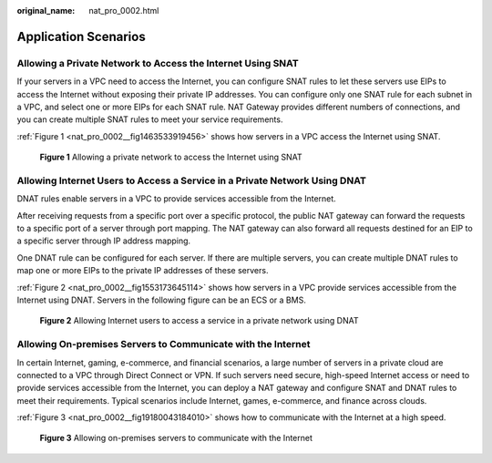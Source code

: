 :original_name: nat_pro_0002.html

.. _nat_pro_0002:

Application Scenarios
=====================

Allowing a Private Network to Access the Internet Using SNAT
------------------------------------------------------------

If your servers in a VPC need to access the Internet, you can configure SNAT rules to let these servers use EIPs to access the Internet without exposing their private IP addresses. You can configure only one SNAT rule for each subnet in a VPC, and select one or more EIPs for each SNAT rule. NAT Gateway provides different numbers of connections, and you can create multiple SNAT rules to meet your service requirements.

:ref:`Figure 1 <nat_pro_0002__fig1463533919456>` shows how servers in a VPC access the Internet using SNAT.

.. _nat_pro_0002__fig1463533919456:

.. figure:: /_static/images/en-us_image_0201532867.png
   :alt: **Figure 1** Allowing a private network to access the Internet using SNAT

   **Figure 1** Allowing a private network to access the Internet using SNAT

Allowing Internet Users to Access a Service in a Private Network Using DNAT
---------------------------------------------------------------------------

DNAT rules enable servers in a VPC to provide services accessible from the Internet.

After receiving requests from a specific port over a specific protocol, the public NAT gateway can forward the requests to a specific port of a server through port mapping. The NAT gateway can also forward all requests destined for an EIP to a specific server through IP address mapping.

One DNAT rule can be configured for each server. If there are multiple servers, you can create multiple DNAT rules to map one or more EIPs to the private IP addresses of these servers.

:ref:`Figure 2 <nat_pro_0002__fig1553173645114>` shows how servers in a VPC provide services accessible from the Internet using DNAT. Servers in the following figure can be an ECS or a BMS.

.. _nat_pro_0002__fig1553173645114:

.. figure:: /_static/images/en-us_image_0201532856.png
   :alt: **Figure 2** Allowing Internet users to access a service in a private network using DNAT

   **Figure 2** Allowing Internet users to access a service in a private network using DNAT

Allowing On-premises Servers to Communicate with the Internet
-------------------------------------------------------------

In certain Internet, gaming, e-commerce, and financial scenarios, a large number of servers in a private cloud are connected to a VPC through Direct Connect or VPN. If such servers need secure, high-speed Internet access or need to provide services accessible from the Internet, you can deploy a NAT gateway and configure SNAT and DNAT rules to meet their requirements. Typical scenarios include Internet, games, e-commerce, and finance across clouds.

:ref:`Figure 3 <nat_pro_0002__fig19180043184010>` shows how to communicate with the Internet at a high speed.

.. _nat_pro_0002__fig19180043184010:

.. figure:: /_static/images/en-us_image_0201532887.png
   :alt: **Figure 3** Allowing on-premises servers to communicate with the Internet

   **Figure 3** Allowing on-premises servers to communicate with the Internet
